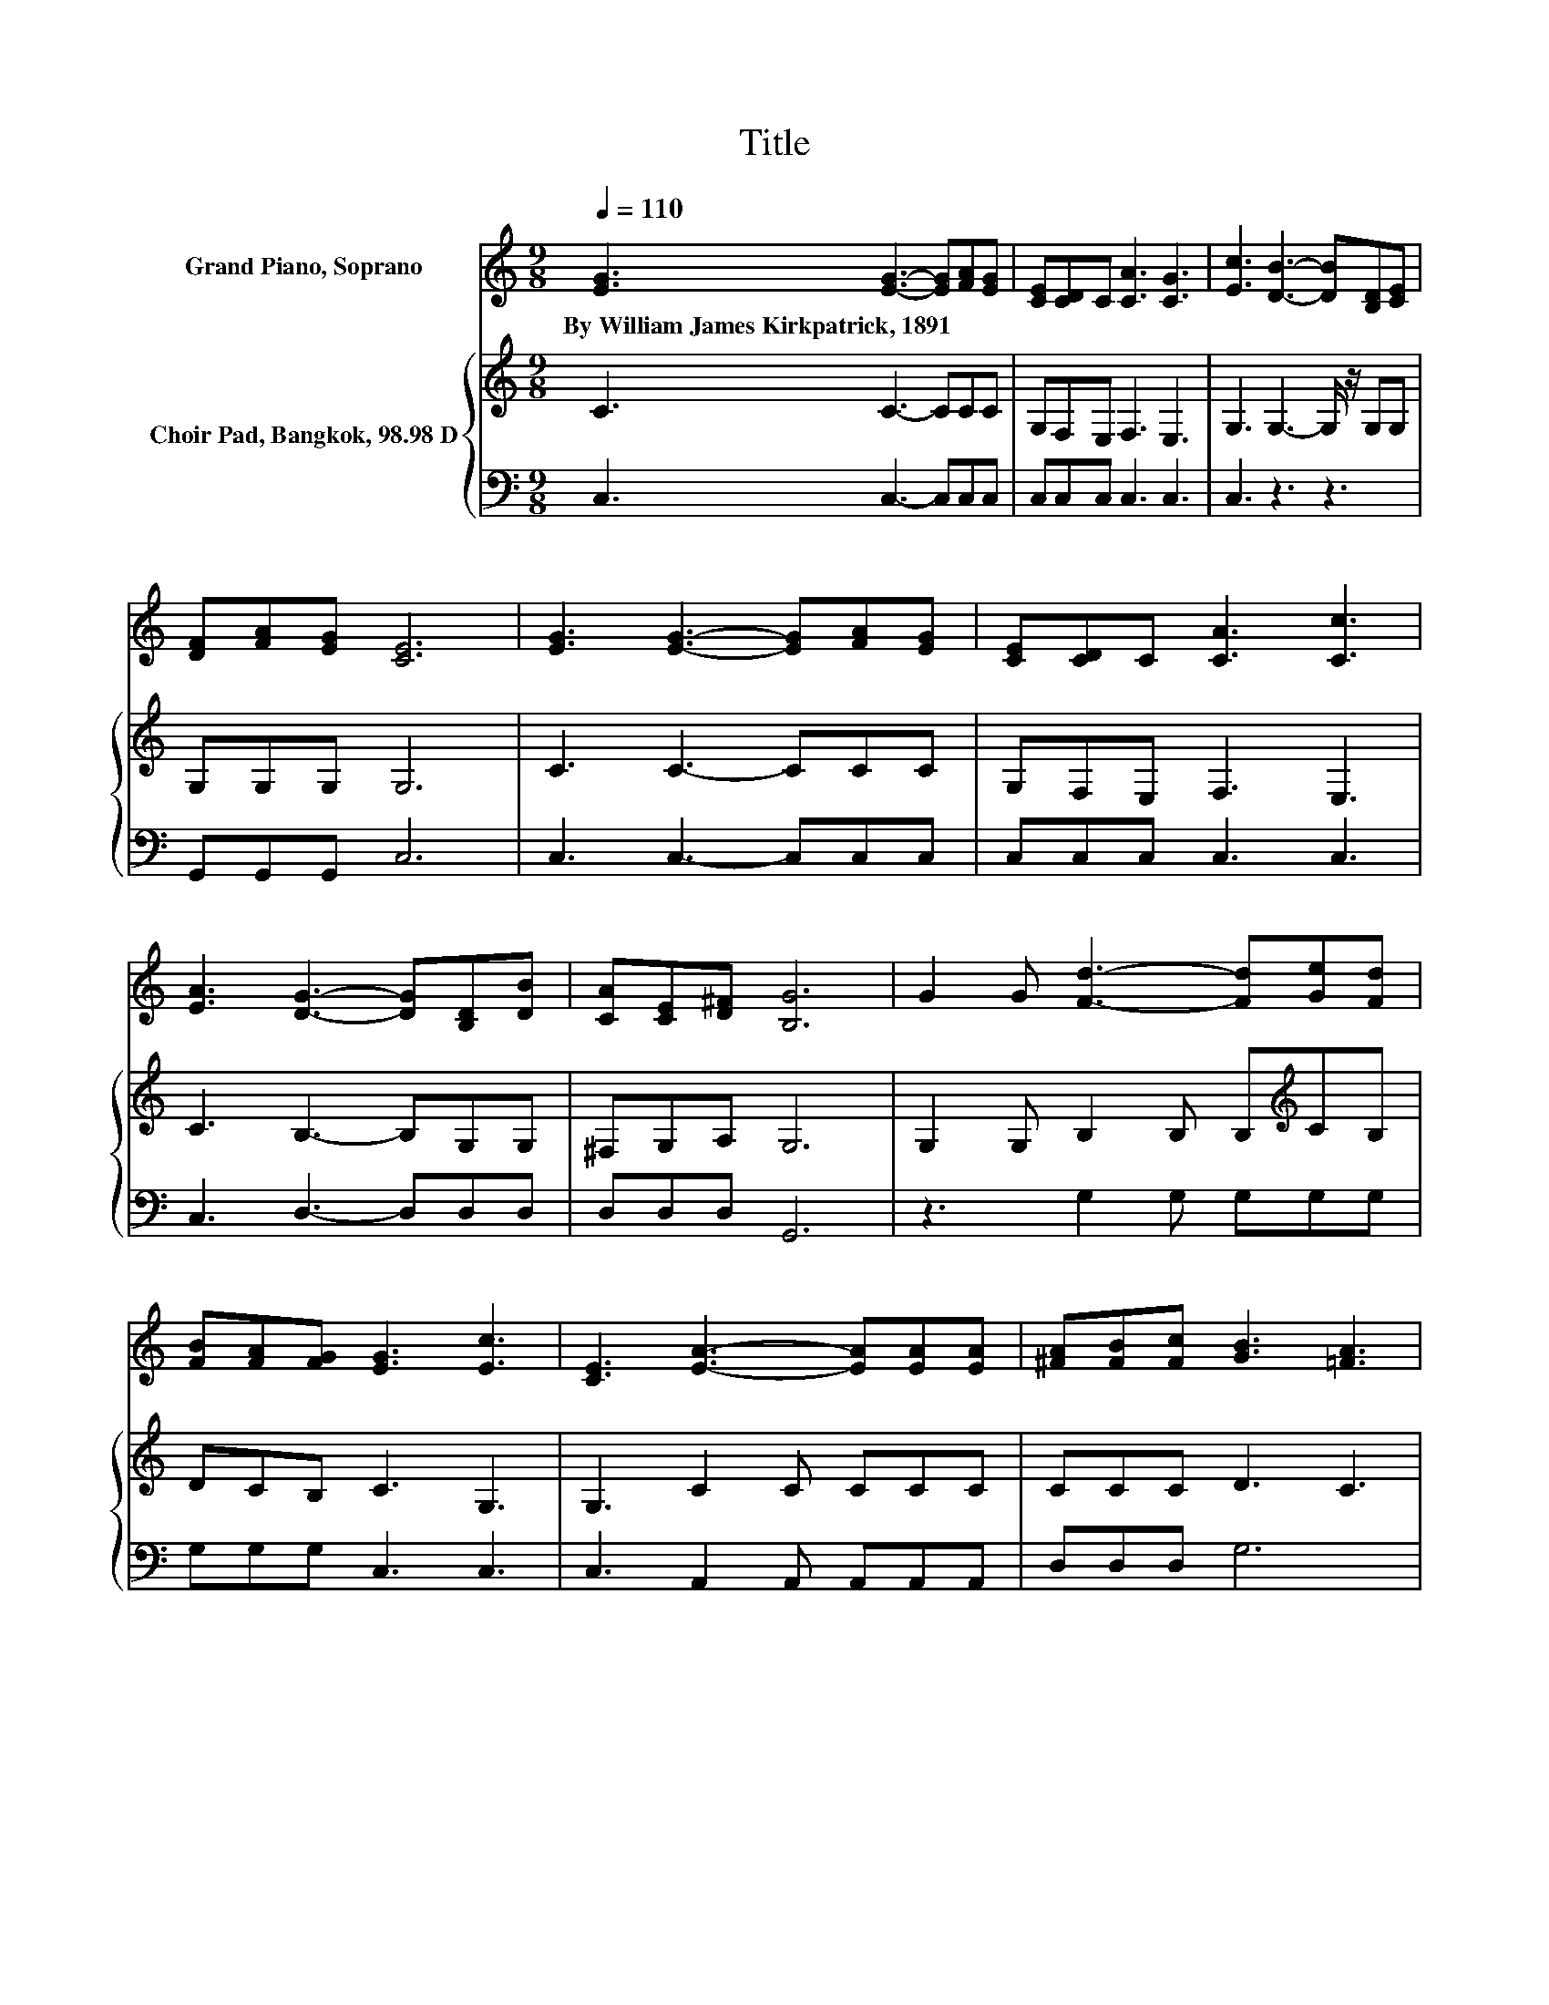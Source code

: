 X:1
T:Title
%%score 1 { 2 | 3 }
L:1/8
Q:1/4=110
M:9/8
K:C
V:1 treble nm="Grand Piano, Soprano"
V:2 treble nm="Choir Pad, Bangkok, 98.98 D"
V:3 bass 
V:1
 [EG]3 [EG]3- [EG][FA][EG] | [CE][CD]C [CA]3 [CG]3 | [Ec]3 [DB]3- [DB][B,D][CE] | %3
w: By~William~James~Kirkpatrick,~1891 * * * *|||
 [DF][FA][EG] [CE]6 | [EG]3 [EG]3- [EG][FA][EG] | [CE][CD]C [CA]3 [Cc]3 | %6
w: |||
 [EA]3 [DG]3- [DG][B,D][DB] | [CA][CE][D^F] [B,G]6 | G2 G [Fd]3- [Fd][Ge][Fd] | %9
w: |||
 [FB][FA][FG] [EG]3 [Ec]3 | [CE]3 [EA]3- [EA][EA][EA] | [^FA][FB][Fc] [GB]3 [=FA]3 | %12
w: |||
 G3 [Ge]3- [Ge][Gd][Gc] | [Fd][Fc][FA] [EG]3 [CE]3 | [Ec]3 [FB]3- [FB][FB][FB] | %15
w: |||
 [FA][EG][FB] [Ec]6- | [Ec]3 z3 z3 |] %17
w: ||
V:2
 C3 C3- CCC | G,F,E, F,3 E,3 | G,3 G,3- G,/ z/ G,G, | G,G,G, G,6 | C3 C3- CCC | G,F,E, F,3 E,3 | %6
 C3 B,3- B,G,G, | ^F,G,A, G,6 | G,2 G, B,2 B, B,[K:treble]CB, | DCB, C3 G,3 | G,3 C2 C CCC | %11
 CCC D3 C3 | B,3 C2 C C[K:bass]B,C | A,A,C C3 G,3 | G,3 G,[K:treble]DD D2 D | D2[K:bass] G, G,6- | %16
 G,3 z3 z3 |] %17
V:3
 C,3 C,3- C,C,C, | C,C,C, C,3 C,3 | C,3 z3 z3 | G,,G,,G,, C,6 | C,3 C,3- C,C,C, | C,C,C, C,3 C,3 | %6
 C,3 D,3- D,D,D, | D,D,D, G,,6 | z3 G,2 G, G,G,G, | G,G,G, C,3 C,3 | C,3 A,,2 A,, A,,A,,A,, | %11
 D,D,D, G,6 | G,3 C,2 C, C,D,E, | F,F,F, C,3 C,3 | C,3 z G,G, G,2 G, | .G,3 C,6- | C,3 z3 z3 |] %17

